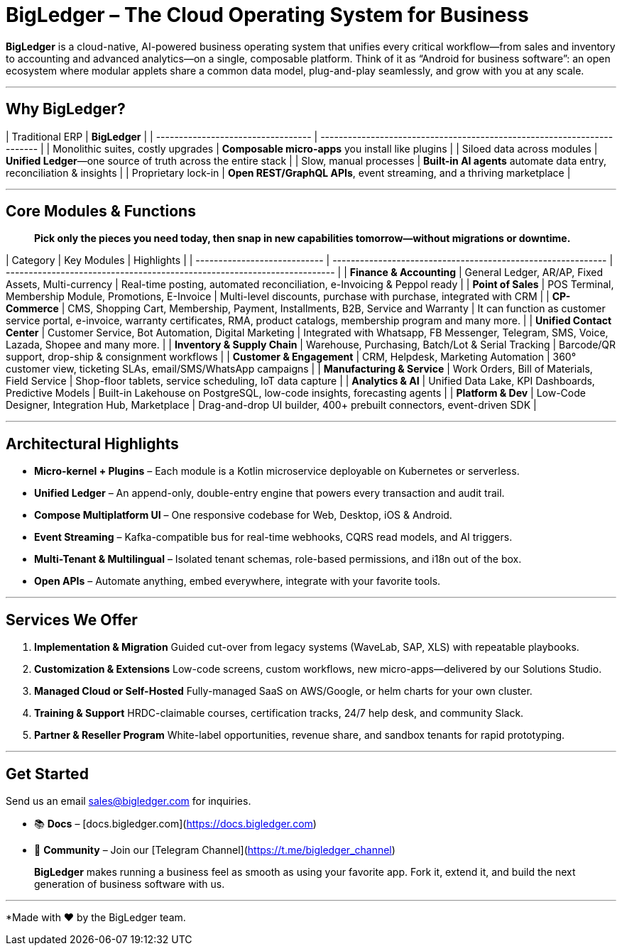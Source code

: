 # BigLedger – The Cloud Operating System for Business

**BigLedger** is a cloud-native, AI-powered business operating system that unifies every critical workflow—from sales and inventory to accounting and advanced analytics—on a single, composable platform. Think of it as “Android for business software”: an open ecosystem where modular applets share a common data model, plug-and-play seamlessly, and grow with you at any scale.

---

## Why BigLedger?

| Traditional ERP                    | **BigLedger**                                                           |
| ---------------------------------- | ----------------------------------------------------------------------- |
| Monolithic suites, costly upgrades | **Composable micro-apps** you install like plugins                      |
| Siloed data across modules         | **Unified Ledger**—one source of truth across the entire stack          |
| Slow, manual processes             | **Built-in AI agents** automate data entry, reconciliation & insights   |
| Proprietary lock-in                | **Open REST/GraphQL APIs**, event streaming, and a thriving marketplace |

---

## Core Modules & Functions

> **Pick only the pieces you need today, then snap in new capabilities tomorrow—without migrations or downtime.**

| Category                     | Key Modules                                                  | Highlights                                                               |
| ---------------------------- | ------------------------------------------------------------ | ------------------------------------------------------------------------ |
| **Finance & Accounting**     | General Ledger, AR/AP, Fixed Assets, Multi-currency          | Real-time posting, automated reconciliation, e-Invoicing & Peppol ready  |
| **Point of Sales**           | POS Terminal, Membership Module, Promotions, E-Invoice       | Multi-level discounts, purchase with purchase, integrated with CRM       |
| **CP-Commerce**              | CMS, Shopping Cart, Membership, Payment, Installments, B2B, Service and Warranty  | It can function as customer service portal, e-invoice, warranty certificates, RMA, product catalogs, membership program and many more.  |
| **Unified Contact Center**   | Customer Service, Bot Automation, Digital Marketing          | Integrated with Whatsapp, FB Messenger, Telegram, SMS, Voice, Lazada, Shopee and many more.  |
| **Inventory & Supply Chain** | Warehouse, Purchasing, Batch/Lot & Serial Tracking           | Barcode/QR support, drop-ship & consignment workflows |
| **Customer & Engagement**    | CRM, Helpdesk, Marketing Automation                          | 360° customer view, ticketing SLAs, email/SMS/WhatsApp campaigns         |
| **Manufacturing & Service**  | Work Orders, Bill of Materials, Field Service                | Shop-floor tablets, service scheduling, IoT data capture                 |
| **Analytics & AI**           | Unified Data Lake, KPI Dashboards, Predictive Models         | Built-in Lakehouse on PostgreSQL, low-code insights, forecasting agents  |
| **Platform & Dev**           | Low-Code Designer, Integration Hub, Marketplace              | Drag-and-drop UI builder, 400+ prebuilt connectors, event-driven SDK     |

---

## Architectural Highlights

* **Micro-kernel + Plugins** – Each module is a Kotlin microservice deployable on Kubernetes or serverless.
* **Unified Ledger** – An append-only, double-entry engine that powers every transaction and audit trail.
* **Compose Multiplatform UI** – One responsive codebase for Web, Desktop, iOS & Android.
* **Event Streaming** – Kafka-compatible bus for real-time webhooks, CQRS read models, and AI triggers.
* **Multi-Tenant & Multilingual** – Isolated tenant schemas, role-based permissions, and i18n out of the box.
* **Open APIs** – Automate anything, embed everywhere, integrate with your favorite tools.

---

## Services We Offer

1. **Implementation & Migration**
   Guided cut-over from legacy systems (WaveLab, SAP, XLS) with repeatable playbooks.

2. **Customization & Extensions**
   Low-code screens, custom workflows, new micro-apps—delivered by our Solutions Studio.

3. **Managed Cloud or Self-Hosted**
   Fully-managed SaaS on AWS/Google, or helm charts for your own cluster.

4. **Training & Support**
   HRDC-claimable courses, certification tracks, 24/7 help desk, and community Slack.

5. **Partner & Reseller Program**
   White-label opportunities, revenue share, and sandbox tenants for rapid prototyping.

---

## Get Started

Send us an email sales@bigledger.com for inquiries.

* 📚 **Docs** – [docs.bigledger.com](https://docs.bigledger.com)
* 💬 **Community** – Join our [Telegram Channel](https://t.me/bigledger_channel)

> **BigLedger** makes running a business feel as smooth as using your favorite app. Fork it, extend it, and build the next generation of business software with us.

---

*Made with ❤️ by the BigLedger team. 
